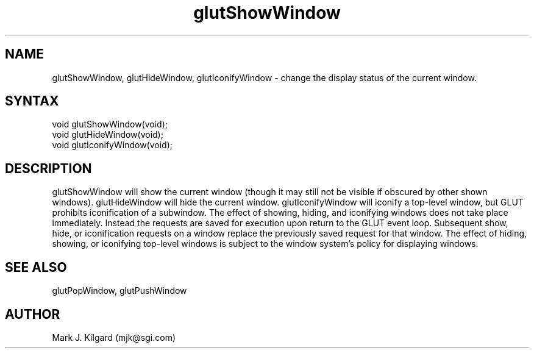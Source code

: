 .\"
.\" Copyright (c) Mark J. Kilgard, 1996.
.\"
.TH glutShowWindow 3GLUT "3.5" "GLUT" "GLUT"
.SH NAME
glutShowWindow, glutHideWindow, glutIconifyWindow - change the display status of the current window. 
.SH SYNTAX
.nf
.LP
void glutShowWindow(void);
void glutHideWindow(void);
void glutIconifyWindow(void);
.fi
.SH DESCRIPTION
glutShowWindow will show the current window (though it may still
not be visible if obscured by other shown windows). glutHideWindow
will hide the current window. glutIconifyWindow will iconify a
top-level window, but GLUT prohibits iconification of a subwindow.
The effect of showing, hiding, and iconifying windows does not take
place immediately. Instead the requests are saved for execution upon
return to the GLUT event loop. Subsequent show, hide, or iconification
requests on a window replace the previously saved request for that
window. The effect of hiding, showing, or iconifying top-level windows
is subject to the window system's policy for displaying windows. 
.SH SEE ALSO
glutPopWindow, glutPushWindow
.SH AUTHOR
Mark J. Kilgard (mjk@sgi.com)
